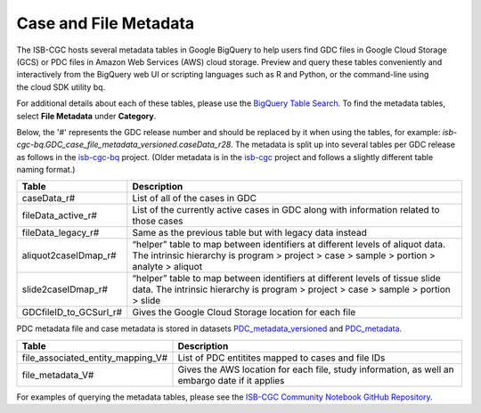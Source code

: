 *****************
Case and File Metadata
*****************

The ISB-CGC hosts several metadata tables in Google BigQuery to help users find GDC files in Google Cloud Storage (GCS) or PDC files in Amazon Web Services (AWS) cloud storage. Preview and query these tables conveniently and interactively from the BigQuery web UI or scripting languages such as R and Python, or the command-line using the cloud SDK utility bq. 

For additional details about each of these tables, please use the `BigQuery Table Search <https://isb-cgc.appspot.com/bq_meta_search/>`_. To find the metadata tables, select **File Metadata** under **Category**.  

Below, the '#' represents the GDC release number and should be replaced by it when using the tables, for example: `isb-cgc-bq.GDC_case_file_metadata_versioned.caseData_r28`. The metadata is split up into several tables per GDC release as follows in the `isb-cgc-bq <https://console.cloud.google.com/bigquery?p=isb-cgc-bq&d=GDC_case_file_metadata_versioned&page=dataset>`_ project. 
(Older metadata is in the `isb-cgc <https://console.cloud.google.com/bigquery?p=isb-cgc&d=GDC_metadata&page=dataset>`_ project and follows a slightly different table naming format.)

.. list-table::
   :header-rows: 1

   * - Table
     - Description
   * - caseData_r#
     - List of all of the cases in GDC
   * - fileData_active_r#
     - List of the currently active cases in GDC along with information related to those cases
   * - fileData_legacy_r#
     - Same as the previous table but with legacy data instead
   * - aliquot2caseIDmap_r#
     - “helper” table to map between identifiers at different levels of aliquot data. The intrinsic hierarchy is program > project > case > sample > portion > analyte > aliquot
   * - slide2caseIDmap_r#
     - “helper” table to map between identifiers at different levels of tissue slide data. The intrinsic hierarchy is program > project > case > sample > portion > slide
   * - GDCfileID_to_GCSurl_r#
     - Gives the Google Cloud Storage location for each file

PDC metadata file and case metadata is stored in datasets  `PDC_metadata_versioned <https://console.cloud.google.com/bigquery?p=isb-cgc-bq&d=PDC_metadata_versioned&page=dataset>`_ and  `PDC_metadata <https://console.cloud.google.com/bigquery?p=isb-cgc-bq&d=PDC_metadata&page=dataset>`_. 

.. list-table::
   :header-rows: 1

   * - Table
     - Description
   * - file_associated_entity_mapping_V#
     - List of PDC entitites mapped to cases and file IDs
   * - file_metadata_V#
     - Gives the AWS location for each file, study information, as well an embargo date if it applies

For examples of querying the metadata tables, please see the `ISB-CGC Community Notebook GitHub Repository <https://github.com/isb-cgc/Community-Notebooks>`_. 

